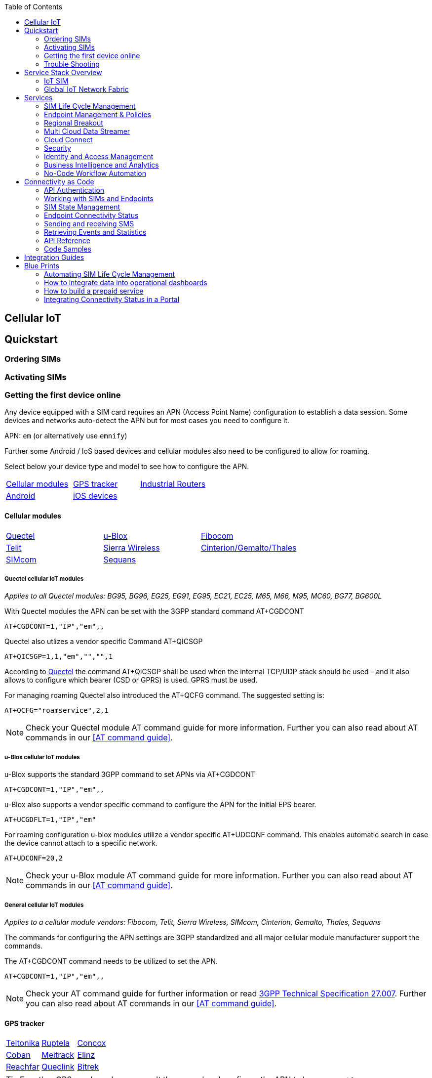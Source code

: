 :toc: left

== Cellular IoT

== Quickstart

=== Ordering SIMs

=== Activating SIMs

=== Getting the first device online

Any device equipped with a SIM card requires an APN (Access Point Name) configuration to establish a data session. Some devices and networks auto-detect the APN but for most cases you need to configure it. 

APN: `em` (or alternatively use `emnify`)

Further some Android / IoS based devices and cellular modules also need to be configured to allow for roaming. 

Select below your device type and model to see how to configure the APN.  

|===
|<<Cellular modules>> |<<GPS tracker>> | <<Industrial Routers>>  
|<<Android>> | <<iOS devices>> | 
|===


==== Cellular modules

|===
|<<Quectel cellular IoT modules, Quectel>> |<<u-Blox cellular IoT modules,u-Blox>> | <<General cellular IoT modules, Fibocom>>  
|<<General cellular IoT modules, Telit>>  | <<General cellular IoT modules, Sierra Wireless>> | <<General cellular IoT modules, Cinterion/Gemalto/Thales>> 
|<<General cellular IoT modules, SIMcom>>  | <<General cellular IoT modules, Sequans>> |
|===

===== Quectel cellular IoT modules 

_Applies to all Quectel modules: BG95, BG96, EG25, EG91, EG95, EC21, EC25, M65, M66, M95, MC60, BG77, BG600L_

 
With Quectel modules the APN can be set with the 3GPP standard command AT+CGDCONT  

`AT+CGDCONT=1,"IP","em",,`
 
Quectel also utlizes a vendor specific Command AT+QICSGP 

`AT+QICSGP=1,1,"em","","",1`

 
According to link:https://www.quectel.com/faqs/12-8-what-is-the-difference-between-cgdcont-and-qicsgp/[Quectel] the command AT+QICSGP shall be used when the internal TCP/UDP stack should be used – and it also allows to configure which bearer (CSD or GPRS) is used. GPRS must be used.  
 
For managing roaming Quectel also introduced the AT+QCFG command. The suggested setting is: 
 
`AT+QCFG="roamservice",2,1`

NOTE: Check your Quectel module AT command guide for more information.
Further you can also read about AT commands in our <<AT command guide>>. 

===== u-Blox cellular IoT modules


u-Blox supports the standard 3GPP command to set APNs via AT+CGDCONT 

`AT+CGDCONT=1,"IP","em",,` 
 
u-Blox also supports a vendor specific command to configure the APN for the initial EPS bearer. 

`AT+UCGDFLT=1,"IP","em"`

For roaming configuration u-blox modules utilize a vendor specific AT+UDCONF command. This enables automatic search in case the device cannot attach to a specific network.  

`AT+UDCONF=20,2`


NOTE: Check your u-Blox module AT command guide for more information.
Further you can also read about AT commands in our <<AT command guide>>. 


===== General cellular IoT modules

_Applies to a cellular module vendors: Fibocom, Telit, Sierra Wireless, SIMcom, Cinterion, Gemalto, Thales, Sequans_

The commands for configuring the APN settings are 3GPP standardized and all major cellular module manufacturer support the commands.   
 
The AT+CGDCONT command needs to be utilized to set the APN.  

`AT+CGDCONT=1,"IP","em",,`

NOTE: Check your AT command guide for further information or read 
link:https://portal.3gpp.org/desktopmodules/Specifications/SpecificationDetails.aspx?specificationId=1515[3GPP Technical Specification 27.007]. Further you can also read about AT commands in our <<AT command guide>>. 

==== GPS tracker

|===
|<<Teltonika GPS APN configuration, Teltonika>> |<<Ruptela GPS APN configuration,Ruptela>> | <<Concox GPS APN configuration, Concox>>  
|<<Coban GPS APN configuration, Coban>>  | <<Meitrack GPS APN configuration, Meitrack>> | <<Elinz GPS APN configuration, Elinz>> 
|<<Reachfar GPS APN configuratio, Reachfar>>  | <<Queclink GPS APN configuration, Queclink >> | <<Bitrek GPS APN configuration, Bitrek>>
|===

TIP: For other GPS vendors please consult the manual and configure the APN to be `em` or `emnify`.

===== Teltonika GPS APN configuration

link:https://wiki.teltonika-gps.com/view/Universal_Device_Test_Guide_V3.2[Source Teltonika GPS documentation]

_Applies to FMB110, FMB120, FM130, FMB140, FMC001, FMM001, FMC125, FMC130, FMC640, FMM125, FMM130, FMM640, FMP100, FMB001, FMB002, FMB003, FMB010_

Configuring the APN for Teltonika GPS trackers can be done through

. Teltonika Configurator over a USB, Bluetooth connection 
. Via the SMS console through the EMnify Portal (most simple) 
. via the EMnify SMS API or Zapier Integration (when automating the configuration) 

NOTE: Newer Teltonika GPS versions automatically detect the EMnify APN setting

When the GPS tracker is turned on for the first time after the SIM is installed it is showing the status `Attached` in the EMnify portal. At this point the device can receive SMS but not establish a data session unless the APN is setup or detected. 

The SMS command to set the APN is:
----
  setparam 2001:em 
----
(please note the two leading spaces) 

===== Ruptela GPS APN configuration

_Applies to HCV5, LCV5, Pro5, Trace5/NA, FM-Tco4 HCV/HCV 3G, FM-Tco4 LCV/LCV 3G, FM-Pro4/Pro4 3G, FM-Eco4/4+, FM-Eco4 light/light+/3G, FM-Eco4 S Series, FM-Eco4 T Series, FM-Plug4_ 

link:https://doc.ruptela.lt/display/AB/Tracking+devices[Source Ruptela Documentation] 

Configuring the APN for Ruptela GPS trackers can be done through

. Ruptela Device Center over a USB, Bluetooth connection 
. Via the SMS console through the EMnify Portal (most simple) 
. via the EMnify SMS API or Zapier Integration (when automating the configuration) 

When the GPS tracker is turned on for the first time after the SIM is installed it is showing the status `Attached` in the EMnify portal. At this point the device can receive SMS but not establish a data session unless the APN is setup or detected. 

The SMS command to set the APN for Ruptela GPS trackers is:
----
[SMSpassword] setconnection em
----
The [SMSpassword] can be setup in the Ruptela device center. IF it is not set then the SMSpassword can be omitted and the command is only

----
setconnection em
----

===== Concox GPS APN configuration
_Applies to JM-VL01, JM-VL02, JM-BL11, JM-VL03, JM-VL04, JM-LL01, JM-LL02, JM-LL301, X3,Wetrack140, Wetrack2, Wetrack lite, Bl10, GT06N, OB22, ET25, HVT001, EG02, JM-VG01U, JM-VG02U, JM-VG04Q, AT1-AT6, CT10, JM-LG01, JM-LG05, TBT100_ 


Configuring the APN for Concox GPS trackers can be done 

. Via the SMS console through the EMnify Portal (most simple) 
. via the EMnify SMS API or Zapier Integration (when automating the configuration) 

When the GPS tracker is turned on for the first time after the SIM is installed it is showing the status `Attached` in the EMnify portal. At this point the device can receive SMS but not establish a data session unless the APN is setup.

The SMS command to set the APN for Concox GPS trackers is:
----
APN em#
----

For some Concox models (e.g. TR02) the password (default 666666) needs to be send with the command
----
APN,666666,em#
----


===== Coban GPS APN configuration

_Applies to Coban TK104, GPS303X, GPS103X, GPS306X, LK209, ..._

Configuring the APN for Coban GPS trackers can be done 

. Via the SMS console through the EMnify Portal (most simple) 
. via the EMnify SMS API or Zapier Integration (when automating the configuration) 

When the GPS tracker is turned on for the first time after the SIM is installed it is showing the status `Attached` in the EMnify portal. At this point the device can receive SMS but not establish a data session unless the APN is setup and the GPRS service is activated.

To turn on GPSR 
----
gprs[your_password] 
----

The SMS command to set the APN for Coban GPS trackers is:
----
APN[your_password] em 
----

The default password is 123456. There are no spaces between gprs/APN and the password. 

===== Meitrack GPS APN configuration
_Applies to P88L, P99, MT90, T663L, T333, T366, T399, TS299L, TC68L, TC68SG, T622, K211G, T355G_
Configuring the APN for Meitrack GPS trackers can be done 

. via the Meitrack manager when 
. Via the SMS console through the EMnify Portal (most simple) 
. via the EMnify SMS API or Zapier Integration (when automating the configuration) 

When the GPS tracker is turned on for the first time after the SIM is installed it is showing the status `Attached` in the EMnify portal. At this point the device can receive SMS but not establish a data session unless the APN is setup. 

The SMS command to set the APN for Meitrack GPS trackers is:
----
0000,A81,em,,
----
Where 0000 is the default SMS password. 

On other devices the APN setting is done via the A21 command

----
666888,A21,1,server.meigps.com,8800,em,,
----
Where 666888 is the default superpassword (not the SMS password).

Both SMS and Superpassword can be changed and would then need to be replaced in the SMS command. 

===== Elinz GPS APN configuration

Configuring the APN for Elinz GPS trackers can be done 

. Via the SMS console through the EMnify Portal (most simple) 
. via the EMnify SMS API or Zapier Integration (when automating the configuration) 

When the GPS tracker is turned on for the first time after the SIM is installed it is showing the status `Attached` in the EMnify portal. At this point the device can receive SMS but not establish a data session unless the APN is setup. 

The SMS command to set the APN for Elinz GPS trackers is:

----
APN,em#
----

On other models the APN configuration is a little different

----
apn[password] em
----

Default password 123456. 


===== Reachfar GPS APN configuration

Configuring the APN for Reachfar GPS trackers can be done 

When the GPS tracker is turned on for the first time after the SIM is installed it is showing the status `Attached` in the EMnify portal. At this point the device can receive SMS but not establish a data session unless the APN is setup. 

_Applies to RF-V6+, RF-V8, RF-V8S, RF-V13, RF-V16, RF-V18, RF-V20_

The following two SMS commands need to send
----
123456,sos1,[yourphonenumber]# // Bind the tracker to a specific phone number e.g. 49173871878 (instead of +49173871878). 123456 is the default SMS password. 
apn,em,plmn,90143#  // Send this SMS from the phone
----

123456 is the default password. After setting the APN the GPS tracker needs to be rebooted. 

_Applies to RF-V26, RF-V26+, RF-V28, RF-V30, RF-V32, RF-V34, RF-V36, RF-V36, RF-V38, RF-V40, RF-V42, RF-V43，RF-V44, RF-V46_

The following two SMS commands need to send
----
pw,123456,center,[yourphonenumber]# // Bind tracker to specific phone. 123456 is the default password. 
apn,em# // Send this SMS from the phone
----

===== Queclink GPS APN configuration

Configuring the APN for Queclink GPS trackers can be done 

. Via the SMS console through the EMnify Portal (most simple) 
. via the EMnify SMS API or Zapier Integration (when automating the configuration) 

When the GPS tracker is turned on for the first time after the SIM is installed it is showing the status `Attached` in the EMnify portal. At this point the device can receive SMS but not establish a data session unless the APN is setup. 

The SMS command to set the APN for Queclink GPS trackers is:

----
AT+GTBSI=[password],em,,,,,,,0002$ // The password default is device model,e.g. gl200
----


===== Bitrek GPS APN configuration


Configuring the APN for Bitrek GPS trackers can be done 

. Via the SMS console through the EMnify Portal (most simple) 
. via the EMnify SMS API or Zapier Integration (when automating the configuration) 

When the GPS tracker is turned on for the first time after the SIM is installed it is showing the status `Attached` in the EMnify portal. At this point the device can receive SMS but not establish a data session unless the APN is setup. 


The SMS command to set the APN for Bitrek GPS trackers is:

----
setparam 0242 em
----

The Bitrek GPS tracker also utilize a roaming command (setparam 0917) together with a list of enabled networks (setparam 0020-0099). The following SMS commands need to be send

----
setparam 0917 1 // enable romaing in all networks as defined in the next SMS
setparam 0020 <MNC> // MNC is the mobile network code on which the device shall roam
setparam 0021 <MNC>
....
setparam 0099 <MNC>
----

All commands can be concatenated into one SMS (max. 160 characters) by using the ; as a delimiter.

----
setparam 0242 em; setparam 0917 1; setparam 0020 <MNC>; .....
----




==== Industrial Routers

_Applies to RUT240, RUT950, RUT955, RUTX09, RUTX11, RUTX12, RUTX14, RUTXR1, RUT360_ 

Newer firmware version of the Teltonika Routers should automatically detect the EMnify APN. Nevertheless, in case the APN is not correctly detected it can be configured with 3 methods 

. With the Teltonika WebUI over Wifi, Ethernet 
. Via the SMS console through the EMnify Portal (most simple) 
. via the EMnify SMS API or Zapier Integration (when automating the configuration)   
 

1. APN configuration through the Teltonika Router WebUI 
 
Connect your PC through the routers Wi-Fi using the credentials provided on the device.  
Open the Teltonika WebUI http://192.168.1.1 and go to the Mobile configuration. Type in “em” in APN – there is no PIN configured on the SIM and no APN username or password required.  
 

2. Teltonika Networks Router APN configuration via SMS console / API or Zapier
 
link:https://wiki.teltonika-networks.com/view/SMS_Commands[Teltonika Documentation Source]

Make sure that the Router is powered on and the SIM card is inserted and activated. In the EMnify portal the device should show as `Attached`. 
 
The following SMS command need to be send to the device
---- 
cellular apn=em
----

==== Android

When setting up an Android device with an EMnify SIM you need to follow these 5 steps

1. Go to Settings -> Mobile Network

image::assets/Android_01_Settings.jpg[width=350]

2. Go to Mobile data 

image::assets/Android_02_Mobile_Network.jpg[width=350]

3. Enable roaming and go to Access Point Names (APN)

image::assets/Android_03_Mobile_Data.jpg[width=350]

4. Create a new APN with any name and configure the APN with "em"

image::assets/Android_04_Create_Access_Point_name.jpg[width=350]
image::assets/Android_05_Configure_APN[width=350]


==== iOS devices

When setting up an iOS device with an EMnify IoT SIM you need to follow 4 steps

1. Go to Settings -> Mobile Data

image::assets/iOS_01_Settings.png[width=350]

2. Click on the EMnify Data Plan (first one if regular SIM or secondary in case of eSIM) 

image:assets/iOS_02_Mobile_Data.png[width=350]

3. Enable Roaming and Click on Mobile Data Network

image:assets/iOS_03_Mobile_Network.png[width=350]

4. Set APN to em - leave anything else blank

image:assets/iOS_04_APN.png[width=350]

=== Trouble Shooting

== Service Stack Overview

=== IoT SIM

==== Form factors

==== Developer eSIM

==== Multi IMSI

=== Global IoT Network Fabric

==== RAN Aggregation

==== Distributed Data Transport

===== Regional Breakout

===== VPN Connectivity

==== SMS

// ==== USSD

==== Voice

==== RAN Aggregation

==== Radio Access Types

===== 2G, 3G, 4G

===== LPWAN: LTE-M, NB-IoT

// cover eDRX and PSM here

====== 5G NSA

==== API & UI

==== Integrations

== Services

=== SIM Life Cycle Management

=== Endpoint Management & Policies

=== Regional Breakout

// Location based services

=== Multi Cloud Data Streamer

==== Events

==== Usage Data

=== Cloud Connect

==== Transit Gateway

==== IPSec

==== OpenVPN

=== Security

==== DNS

==== IMEI Lock

=== Identity and Access Management

=== Business Intelligence and Analytics

=== No-Code Workflow Automation

== Connectivity as Code

=== API Authentication

=== Working with SIMs and Endpoints

=== SIM State Management

=== Endpoint Connectivity Status

=== Sending and receiving SMS

=== Retrieving Events and Statistics

=== API Reference

=== Code Samples

==== Java SDK

==== Javascript

==== Python

== Integration Guides

// link integrations on website

== Blue Prints

=== Automating SIM Life Cycle Management

=== How to integrate data into operational dashboards

=== How to build a prepaid service

=== Integrating Connectivity Status in a Portal

// add matching content from blog
